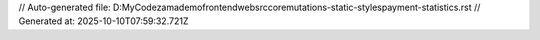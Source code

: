 // Auto-generated file: D:\MyCode\zama\demo\frontend\web\src\core\mutations-static-styles\payment-statistics.rst
// Generated at: 2025-10-10T07:59:32.721Z